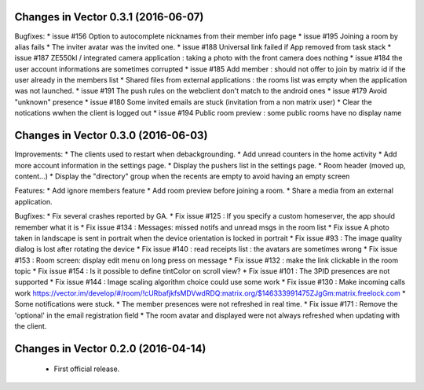 Changes in Vector 0.3.1 (2016-06-07)
===================================================

Bugfixes:
* issue #156 Option to autocomplete nicknames from their member info page 
* issue #195 Joining a room by alias fails
* The inviter avatar was the invited one.
* issue #188 Universal link failed if App removed from task stack
* issue #187 ZE550kl / integrated camera application : taking a photo with the front camera does nothing
* issue #184 the user account informations are sometimes corrupted 
* issue #185 Add member : should not offer to join by matrix id if the user already in the members list 
* Shared files from external applications : the rooms list was empty when the application was not launched.
* issue #191 The push rules on the webclient don't match to the android ones 
* issue #179 Avoid "unknown" presence	
* issue #180 Some invited emails are stuck (invitation from a non matrix user)
* Clear the notications wwhen the client is logged out	
* issue #194 Public room preview : some public rooms have no display name

Changes in Vector 0.3.0 (2016-06-03)
===================================================

Improvements:
* The clients used to restart when debackgrounding.
* Add unread counters in the home activity
* Add more account information in the settings page.
* Display the pushers list in the settings page.
* Room header (moved up, content...)
* Display the "directory" group when the recents are empty to avoid having an empty screen

Features:
* Add ignore members feature
* Add room preview before joining a room.
* Share a media from an external application.

Bugfixes:
* Fix several crashes reported by GA.
* Fix issue #125 : If you specify a custom homeserver, the app should remember what it is
* Fix issue #134 : Messages: missed notifs and unread msgs in the room list
* Fix issue A photo taken in landscape is sent in portrait when the device orientation is locked in portrait
* Fix issue #93 : The image quality dialog is lost after rotating the device
* Fix issue #140 : read receipts list : the avatars are sometimes wrong
* Fix issue #153 : Room screen: display edit menu on long press on message
* Fix issue #132 : make the link clickable in the room topic
* Fix issue #154 : Is it possible to define tintColor on scroll view?
* Fix issue #101 : The 3PID presences are not supported
* Fix issue #144 : Image scaling algorithm choice could use some work
* Fix issue #130 : Make incoming calls work https://vector.im/develop/#/room/!cURbafjkfsMDVwdRDQ:matrix.org/$146333991475ZJgGm:matrix.freelock.com
* Some notifications were stuck.
* The member presences were not refreshed in real time.
* Fix issue #171 : Remove the 'optional' in the email registration field
* The room avatar and displayed were not always refreshed when updating with the client.

Changes in Vector 0.2.0 (2016-04-14)
===================================================

 * First official release.
	

